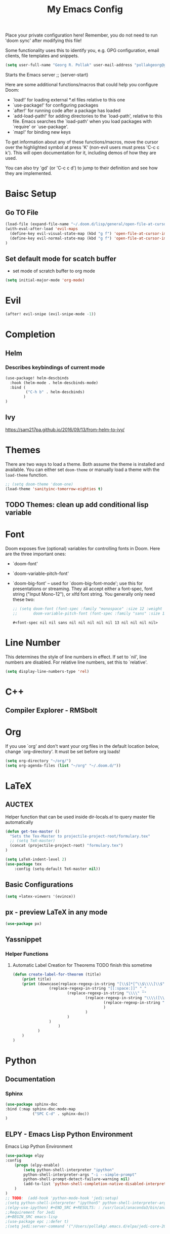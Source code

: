#+TITLE: My Emacs Config
Place your private configuration here! Remember, you do not need to run 'doom
sync' after modifying this file!

Some functionality uses this to identify you, e.g. GPG configuration, email
clients, file templates and snippets.
#+BEGIN_SRC emacs-lisp
(setq user-full-name "Georg R. Pollak" user-mail-address "pollakgeorg@gmail.com")
#+END_SRC

#+RESULTS:
: pollakgeorg@gmail.com

Starts the Emacs server
;; (server-start)

Here are some additional functions/macros that could help you configure Doom:

- `load!' for loading external *.el files relative to this one
- `use-package!' for configuring packages
- `after!' for running code after a package has loaded
- `add-load-path!' for adding directories to the `load-path', relative to
  this file. Emacs searches the `load-path' when you load packages with
  `require' or `use-package'.
- `map!' for binding new keys

To get information about any of these functions/macros, move the cursor over
the highlighted symbol at press 'K' (non-evil users must press 'C-c c k').
This will open documentation for it, including demos of how they are used.

You can also try 'gd' (or 'C-c c d') to jump to their definition and see how
they are implemented.
* Baisc Setup
** Go TO File
#+BEGIN_SRC emacs-lisp
(load-file (expand-file-name "~/.doom.d/lisp/general/open-file-at-cursor-immediate-done.el"))
(with-eval-after-load 'evil-maps
  (define-key evil-visual-state-map (kbd "g f") 'open-file-at-cursor-immediate-done)
  (define-key evil-normal-state-map (kbd "g f") 'open-file-at-cursor-immediate-done)
)
#+END_SRC

#+RESULTS:
: open-file-at-cursor-immediate-done

** Set default mode for scatch buffer
+ set mode of scratch buffer to org mode
#+BEGIN_SRC emacs-lisp
(setq initial-major-mode 'org-mode)
#+END_SRC

* Evil
#+BEGIN_SRC emacs-lisp
(after! evil-snipe (evil-snipe-mode -1))
#+END_SRC

* Completion
** Helm
*** Describes keybindings of current mode
#+BEGIN_SRC emacs-lisp
(use-package! helm-descbinds
  :hook (helm-mode . helm-descbinds-mode)
  :bind (
         ("C-h b" . helm-descbinds)
        )
)
#+END_SRC

#+RESULTS:
: helm-descbinds

** Ivy
https://sam217pa.github.io/2016/09/13/from-helm-to-ivy/

* Themes
    There are two ways to load a theme. Both assume the theme is installed and
    available. You can either set ~doom-theme~ or manually load a theme with the
    ~load-theme~ function.
    #+BEGIN_SRC emacs-lisp
    ;; (setq doom-theme 'doom-one)
    (load-theme 'sanityinc-tomorrow-eighties t)
    #+END_SRC


** TODO Themes: clean up add conditional lisp variable
# ,#+BEGIN_SRC emacs-lisp
# ;; (setq doom-theme 'doom-one)
#        ;; (use-package moe-theme                     ; Theme
#        ;; :ensure t
#        ;; :config
#        ;; (load-theme 'moe-dark t))
#         ;(use-package zenburn-theme
#         ;:ensure t
#         ;:config
#         ;(load-theme 'zenburn t))
#         ;(use-package tangotango-theme
#         ;:ensure t)
#          ;; (load-theme 'sanityinc-tomorrow-day t))
#      ;;  (use-package material-theme
#      ;;       :ensure t
#      ;;       :init
#      ;;
#      ;; (load-theme 'material t))
#           ;(use-package ample-theme
#           ;:init (progn (load-theme 'ample t t)
#           ;            (load-theme 'ample-flat t t)
#           ;            (load-theme 'ample-light t t)
#           ;            (enable-theme 'ample-flat))
#           ;:defer t
#           ;:ensure t)
#           ;; (use-package farmhouse-theme
#           ;;  :ensure t
#           ;;  :init
#           ;;     (load-theme 'farmhouse-dark t))
# #+END_SRC
* Font
 Doom exposes five (optional) variables for controlling fonts in Doom. Here
 are the three important ones:

 + `doom-font'
 + `doom-variable-pitch-font'
 + `doom-big-font' -- used for `doom-big-font-mode'; use this for presentations or streaming.
    They all accept either a font-spec, font string ("Input Mono-12"), or xlfd
    font string. You generally only need these two:
   #+BEGIN_SRC emacs-lisp
    ;; (setq doom-font (font-spec :family "monospace" :size 12 :weight 'semi-light)
    ;;       doom-variable-pitch-font (font-spec :family "sans" :size 13))
   #+END_SRC

   #+RESULTS:
   : #<font-spec nil nil sans nil nil nil nil nil 13 nil nil nil nil>

* Line Number
This determines the style of line numbers in effect. If set to `nil', line
numbers are disabled. For relative line numbers, set this to `relative'.
#+BEGIN_SRC emacs-lisp
(setq display-line-numbers-type 'rel)
#+END_SRC

#+RESULTS:
: rel
* C++
** Compiler Explorer - RMSbolt
    
* Org
If you use `org' and don't want your org files in the default location below,
change `org-directory'. It must be set before org loads!
#+BEGIN_SRC emacs-lisp
(setq org-directory "~/org/")
(setq org-agenda-files (list "~/org" "~/.doom.d/"))
#+END_SRC

#+RESULTS:
| ~/org | ~/.doom.d/ |

* LaTeX
** AUCTEX
Helper function that can be used inside dir-locals.el to query master file automatically
#+BEGIN_SRC emacs-lisp
(defun get-tex-master ()
  "Sets the Tex-Master to projectile-project-root/formulary.tex"
  ;; (setq TeX-master)
  (concat (projectile-project-root) "formulary.tex")
)
#+END_SRC

#+RESULTS:
: get-tex-master
#+BEGIN_SRC emacs-lisp
(setq LaTeX-indent-level 2)
(use-package tex
    :config (setq-default TeX-master nil))
#+END_SRC

#+RESULTS:
: #s(hash-table size 65 test eql rehash-size 1.5 rehash-threshold 0.8125 data (:use-package (24545 41313 98706 300000) :init (24545 41313 98700 226000) :config (24545 41313 98684 574000) :config-secs (0 0 10 941000) :init-secs (0 0 71 626000) :use-package-secs (0 0 80 952000)))

** Basic Configurations
#+BEGIN_SRC emacs-lisp
(setq +latex-viewers '(evince))
#+END_SRC

#+RESULTS:
| evince |

** px - preview LaTeX in any mode
#+BEGIN_SRC emacs-lisp
(use-package px)
#+END_SRC

#+RESULTS:
: px

** Yassnippet
*** Helper Functions
**** Automatic Label Creation for Theorems TODO finish this sometime
#+BEGIN_SRC emacs-lisp
(defun create-label-for-theorem (title)
    (print title)
    (print (downcase(replace-regexp-in-string "[\\$]*[^\\$\\\\]\\$" ""
                (replace-regexp-in-string "[[:space:]]" "_"
                        (replace-regexp-in-string "\\\\" ""
                                (replace-regexp-in-string "\\\\([\\\\]\\\\([^ ]*\\\\|[^\\\\]\\\\)\\\\|[\\\\$][^\\\\$]*[\\\\$]\\\\)" ""
                                        (replace-regexp-in-string "[\\\\tc\{black\}\{].*\}" "" yas-text nil t
                                        )
                                )
                        )
                )
                    )
           )
    )
)
#+END_SRC

* COMMENT Mail
Each path is relative to `+mu4e-mu4e-mail-path',
which is [[file:~/.mail/][~/.mail]] by default To send mails we need to configure ~smtp~
** ETH Mail
#+BEGIN_SRC emacs-lisp
(set-email-account! "ETH"
  '((mu4e-sent-folder       . "/eth/Sent")
    (mu4e-drafts-folder     . "/eth/Drafts")
    (mu4e-trash-folder      . "/eth/Trash")
    ;; TODO (mu4e-refile-folder     . "/gmail/[Gmail]")
    (smtpmail-smtp-user     . "pollakg@student.ethz.ch")
    (user-mail-address      . "pollakg@student.ethz.ch")    ;; only needed for mu < 1.4
    (mu4e-compose-signature . "---\nGeorg R. Pollak"))
  t)
(setq mu4e-view-show-images t)          ;
#+END_SRC

#+RESULTS:
: t
* Python
** Documentation
*** Sphinx
#+BEGIN_SRC emacs-lisp
(use-package sphinx-doc
:bind (:map sphinx-doc-mode-map
            ("SPC C-d" . sphinx-doc))
)
#+END_SRC
** ELPY - Emacs Lisp Python Environment
Emacs Lisp Python Environment
#+BEGIN_SRC emacs-lisp
(use-package elpy
:config
    (progn (elpy-enable)
        (setq python-shell-interpreter "ipython"
        python-shell-interpreter-args "-i --simple-prompt"
        python-shell-prompt-detect-failure-warning nil)
        (add-to-list 'python-shell-completion-native-disabled-interpreters "jupyter")
    )
)
;; TODO:  (add-hook 'python-mode-hook 'jedi:setup)
;(setq python-shell-interpreter "ipython5" python-shell-interpreter-args "--simple-prompt --pprint")
;(elpy-use-ipython) #+END_SRC #+RESULTS: : /usr/local/anaconda3/bin/anaconda ** EPC
;;Requirement for Jedi
;#+BEGIN_SRC emacs-lisp
;(use-package epc ;:defer t)
;(setq jedi:server-command '("/Users/pollakg/.emacs.d/elpa/jedi-core-20170121.610/jediepcserver.py"))
#+END_SRC

